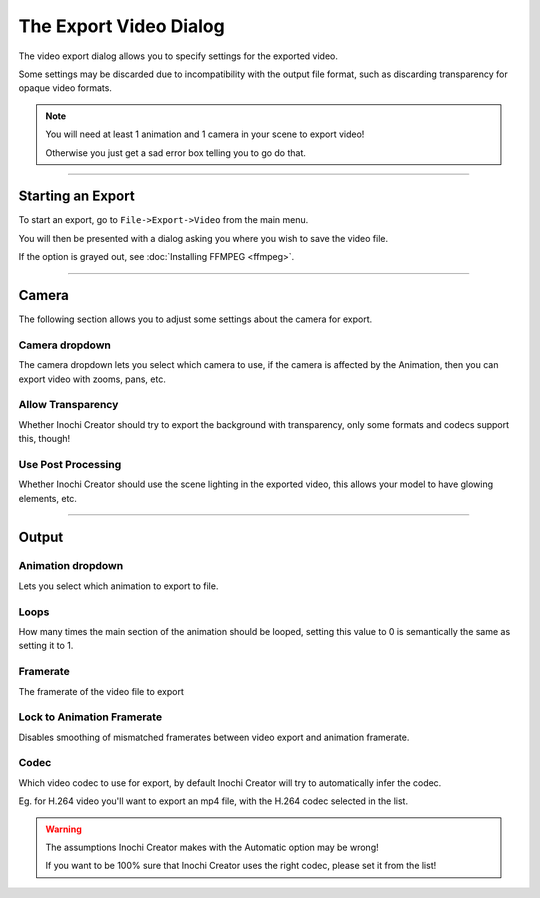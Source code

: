 =======================
The Export Video Dialog
=======================

.. image:: img/export-dialog.png

The video export dialog allows you to specify settings for the exported video.

Some settings may be discarded due to incompatibility with the output file format, such as discarding transparency for opaque video formats.

.. note::
   .. container:: ada-block

    .. image:: /img/ada-think.png
      :class: ada-right
      :align: right
      :width: 128px

    You will need at least 1 animation and 1 camera in your scene to export video!

    Otherwise you just get a sad error box telling you to go do that.

-----------

Starting an Export
------------------

To start an export, go to ``File->Export->Video`` from the main menu.

You will then be presented with a dialog asking you where you wish to save the video file.

If the option is grayed out, see :doc:`Installing FFMPEG <ffmpeg>`.

-----------

Camera
------

The following section allows you to adjust some settings about the camera for export.

Camera dropdown
~~~~~~~~~~~~~~~

The camera dropdown lets you select which camera to use, if the camera is affected by the Animation, then you can export video with zooms, pans, etc.

Allow Transparency
~~~~~~~~~~~~~~~~~~

Whether Inochi Creator should try to export the background with transparency, only some formats and codecs support this, though!

Use Post Processing
~~~~~~~~~~~~~~~~~~~

Whether Inochi Creator should use the scene lighting in the exported video, this allows your model to have glowing elements, etc.

-----------

Output
------

Animation dropdown
~~~~~~~~~~~~~~~~~~

Lets you select which animation to export to file.

Loops
~~~~~

How many times the main section of the animation should be looped, setting this value to 0 is semantically the same as setting it to 1.

Framerate
~~~~~~~~~

The framerate of the video file to export

Lock to Animation Framerate
~~~~~~~~~~~~~~~~~~~~~~~~~~~

Disables smoothing of mismatched framerates between video export and animation framerate.

Codec
~~~~~

Which video codec to use for export, by default Inochi Creator will try to automatically infer the codec.

Eg. for H.264 video you'll want to export an mp4 file, with the H.264 codec selected in the list.


.. warning:: 
  .. compound::

    .. image:: /img/ada-warning.png
      :class: ada
      :align: left
      :width: 128px

    The assumptions Inochi Creator makes with the Automatic option may be wrong!

    If you want to be 100% sure that Inochi Creator uses the right codec, please set it from the list!